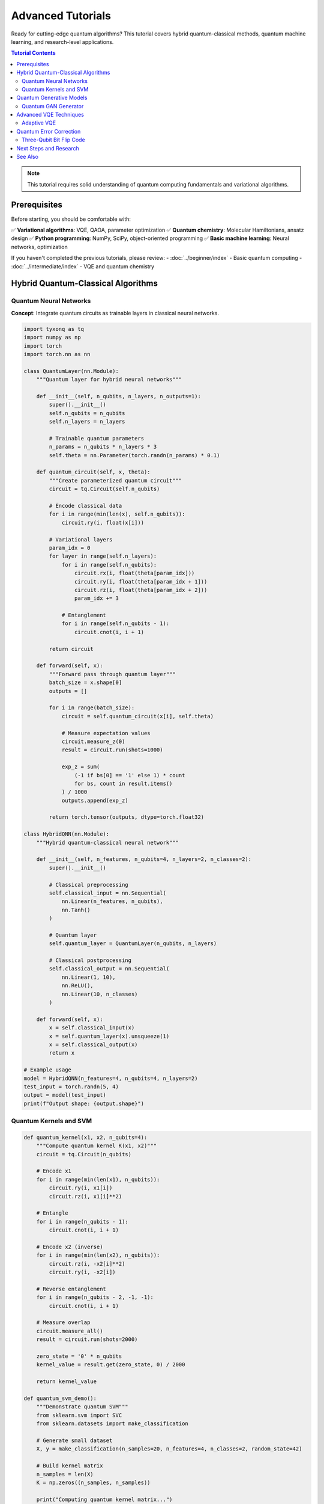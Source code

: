 ==================
Advanced Tutorials
==================

Ready for cutting-edge quantum algorithms? This tutorial covers hybrid quantum-classical methods, quantum machine learning,
and research-level applications.

.. contents:: Tutorial Contents
   :depth: 3
   :local:

.. note::
   This tutorial requires solid understanding of quantum computing fundamentals and variational algorithms.

Prerequisites
=============

Before starting, you should be comfortable with:

✅ **Variational algorithms**: VQE, QAOA, parameter optimization  
✅ **Quantum chemistry**: Molecular Hamiltonians, ansatz design  
✅ **Python programming**: NumPy, SciPy, object-oriented programming  
✅ **Basic machine learning**: Neural networks, optimization  

If you haven't completed the previous tutorials, please review:
- :doc:`../beginner/index` - Basic quantum computing
- :doc:`../intermediate/index` - VQE and quantum chemistry

Hybrid Quantum-Classical Algorithms
===================================

Quantum Neural Networks
-----------------------

**Concept**: Integrate quantum circuits as trainable layers in classical neural networks.

.. code-block:: python

   import tyxonq as tq
   import numpy as np
   import torch
   import torch.nn as nn

   class QuantumLayer(nn.Module):
       """Quantum layer for hybrid neural networks"""
       
       def __init__(self, n_qubits, n_layers, n_outputs=1):
           super().__init__()
           self.n_qubits = n_qubits
           self.n_layers = n_layers
           
           # Trainable quantum parameters
           n_params = n_qubits * n_layers * 3
           self.theta = nn.Parameter(torch.randn(n_params) * 0.1)
       
       def quantum_circuit(self, x, theta):
           """Create parameterized quantum circuit"""
           circuit = tq.Circuit(self.n_qubits)
           
           # Encode classical data
           for i in range(min(len(x), self.n_qubits)):
               circuit.ry(i, float(x[i]))
           
           # Variational layers
           param_idx = 0
           for layer in range(self.n_layers):
               for i in range(self.n_qubits):
                   circuit.rx(i, float(theta[param_idx]))
                   circuit.ry(i, float(theta[param_idx + 1]))
                   circuit.rz(i, float(theta[param_idx + 2]))
                   param_idx += 3
               
               # Entanglement
               for i in range(self.n_qubits - 1):
                   circuit.cnot(i, i + 1)
           
           return circuit
       
       def forward(self, x):
           """Forward pass through quantum layer"""
           batch_size = x.shape[0]
           outputs = []
           
           for i in range(batch_size):
               circuit = self.quantum_circuit(x[i], self.theta)
               
               # Measure expectation values
               circuit.measure_z(0)
               result = circuit.run(shots=1000)
               
               exp_z = sum(
                   (-1 if bs[0] == '1' else 1) * count 
                   for bs, count in result.items()
               ) / 1000
               outputs.append(exp_z)
           
           return torch.tensor(outputs, dtype=torch.float32)

   class HybridQNN(nn.Module):
       """Hybrid quantum-classical neural network"""
       
       def __init__(self, n_features, n_qubits=4, n_layers=2, n_classes=2):
           super().__init__()
           
           # Classical preprocessing
           self.classical_input = nn.Sequential(
               nn.Linear(n_features, n_qubits),
               nn.Tanh()
           )
           
           # Quantum layer
           self.quantum_layer = QuantumLayer(n_qubits, n_layers)
           
           # Classical postprocessing
           self.classical_output = nn.Sequential(
               nn.Linear(1, 10),
               nn.ReLU(),
               nn.Linear(10, n_classes)
           )
       
       def forward(self, x):
           x = self.classical_input(x)
           x = self.quantum_layer(x).unsqueeze(1)
           x = self.classical_output(x)
           return x

   # Example usage
   model = HybridQNN(n_features=4, n_qubits=4, n_layers=2)
   test_input = torch.randn(5, 4)
   output = model(test_input)
   print(f"Output shape: {output.shape}")

Quantum Kernels and SVM
-----------------------

.. code-block:: python

   def quantum_kernel(x1, x2, n_qubits=4):
       """Compute quantum kernel K(x1, x2)"""
       circuit = tq.Circuit(n_qubits)
       
       # Encode x1
       for i in range(min(len(x1), n_qubits)):
           circuit.ry(i, x1[i])
           circuit.rz(i, x1[i]**2)
       
       # Entangle
       for i in range(n_qubits - 1):
           circuit.cnot(i, i + 1)
       
       # Encode x2 (inverse)
       for i in range(min(len(x2), n_qubits)):
           circuit.rz(i, -x2[i]**2)
           circuit.ry(i, -x2[i])
       
       # Reverse entanglement
       for i in range(n_qubits - 2, -1, -1):
           circuit.cnot(i, i + 1)
       
       # Measure overlap
       circuit.measure_all()
       result = circuit.run(shots=2000)
       
       zero_state = '0' * n_qubits
       kernel_value = result.get(zero_state, 0) / 2000
       
       return kernel_value

   def quantum_svm_demo():
       """Demonstrate quantum SVM"""
       from sklearn.svm import SVC
       from sklearn.datasets import make_classification
       
       # Generate small dataset
       X, y = make_classification(n_samples=20, n_features=4, n_classes=2, random_state=42)
       
       # Build kernel matrix
       n_samples = len(X)
       K = np.zeros((n_samples, n_samples))
       
       print("Computing quantum kernel matrix...")
       for i in range(n_samples):
           for j in range(i, n_samples):
               K[i, j] = quantum_kernel(X[i], X[j])
               K[j, i] = K[i, j]
       
       # Train SVM
       svm = SVC(kernel='precomputed')
       svm.fit(K, y)
       
       # Predictions (using same data for demo)
       predictions = svm.predict(K)
       accuracy = np.mean(predictions == y)
       
       print(f"Quantum SVM accuracy: {accuracy:.3f}")
       return accuracy

Quantum Generative Models
=========================

Quantum GAN Generator
---------------------

.. code-block:: python

   class QuantumGenerator:
       """Quantum generator for GAN"""
       
       def __init__(self, n_qubits, n_layers):
           self.n_qubits = n_qubits
           self.n_layers = n_layers
           self.n_params = n_qubits * n_layers * 3
           
           # Initialize parameters
           self.params = np.random.uniform(0, 2*np.pi, self.n_params)
       
       def generate_circuit(self, noise_input):
           """Generate quantum circuit from noise"""
           circuit = tq.Circuit(self.n_qubits)
           
           # Encode noise input
           for i in range(min(len(noise_input), self.n_qubits)):
               circuit.ry(i, noise_input[i])
           
           # Variational layers
           param_idx = 0
           for layer in range(self.n_layers):
               for i in range(self.n_qubits):
                   circuit.rx(i, self.params[param_idx])
                   circuit.ry(i, self.params[param_idx + 1])
                   circuit.rz(i, self.params[param_idx + 2])
                   param_idx += 3
               
               # Entanglement
               for i in range(self.n_qubits - 1):
                   circuit.cnot(i, i + 1)
           
           return circuit
       
       def generate_sample(self, noise_input, shots=1000):
           """Generate sample from quantum circuit"""
           circuit = self.generate_circuit(noise_input)
           circuit.measure_all()
           
           result = circuit.run(shots=shots)
           return result
       
       def update_params(self, gradient, learning_rate=0.01):
           """Update generator parameters"""
           self.params -= learning_rate * gradient

   # Demo quantum generator
   generator = QuantumGenerator(n_qubits=3, n_layers=2)
   
   noise_samples = [
       np.random.uniform(0, 2*np.pi, 3) for _ in range(3)
   ]
   
   print("\nQuantum Generator Samples:")
   for i, noise in enumerate(noise_samples):
       sample = generator.generate_sample(noise, shots=500)
       top_outcomes = dict(list(sample.items())[:3])
       print(f"Sample {i+1}: {top_outcomes}")

Advanced VQE Techniques
=======================

Adaptive VQE
------------

.. code-block:: python

   class AdaptiveVQE:
       """Adaptive Variational Quantum Eigensolver"""
       
       def __init__(self, hamiltonian, n_qubits):
           self.hamiltonian = hamiltonian
           self.n_qubits = n_qubits
           self.operators = []
           self.params = []
           
       def _generate_operator_pool(self):
           """Generate pool of possible operators"""
           pool = []
           
           # Single excitations
           for i in range(self.n_qubits):
               for j in range(i+1, self.n_qubits):
                   pool.append(('single', i, j))
           
           return pool
       
       def _compute_energy(self, circuit):
           """Compute energy expectation value"""
           total_energy = 0.0
           
           for coeff, pauli_ops in self.hamiltonian:
               meas_circuit = circuit.copy()
               
               # Apply basis rotations
               for pauli, qubit in pauli_ops:
                   if pauli == 'X':
                       meas_circuit.h(qubit)
                   elif pauli == 'Y':
                       meas_circuit.sdg(qubit)
                       meas_circuit.h(qubit)
               
               meas_circuit.measure_all()
               result = meas_circuit.run(shots=1000)
               
               # Compute expectation
               expectation = 0.0
               for bitstring, count in result.items():
                   parity = 1
                   for pauli, qubit in pauli_ops:
                       if bitstring[qubit] == '1':
                           parity *= -1
                   expectation += parity * count
               
               expectation /= 1000
               total_energy += coeff * expectation
           
           return total_energy
       
       def run_adaptive_cycle(self):
           """Run one cycle of adaptive VQE"""
           # This is a simplified version
           # Real implementation would compute gradients for operator pool
           
           print("Adaptive VQE cycle (simplified demo)")
           
           # Add a simple operator
           if len(self.operators) < 2:
               self.operators.append(('single', 0, 1))
               self.params.append(0.1)
               return True
           
           return False

Quantum Error Correction
========================

Three-Qubit Bit Flip Code
-------------------------

.. code-block:: python

   def three_qubit_bit_flip_code():
       """Implement 3-qubit bit flip error correction"""
       circuit = tq.Circuit(5)  # 3 data + 2 ancilla
       
       # Encode logical |0⟩ -> |000⟩
       # For logical |1⟩, apply X to all three qubits
       
       # Encoding (example: encode |1⟩)
       circuit.x(0)  # Logical |1⟩
       circuit.cnot(0, 1)
       circuit.cnot(0, 2)
       
       # Simulate error on qubit 1
       circuit.x(1)  # Bit flip error
       
       # Error detection using ancilla qubits
       circuit.cnot(0, 3)  # First parity check
       circuit.cnot(1, 3)
       
       circuit.cnot(1, 4)  # Second parity check
       circuit.cnot(2, 4)
       
       # Measure ancilla
       circuit.measure_z(3)
       circuit.measure_z(4)
       
       result = circuit.run(shots=1000)
       
       print("Error detection results:")
       for syndrome, count in result.items():
           ancilla_0 = syndrome[3]
           ancilla_1 = syndrome[4]
           
           if count > 50:  # Show significant results
               print(f"Syndrome {ancilla_0}{ancilla_1}: {count} times")
               
               # Decode syndrome
               if ancilla_0 == '0' and ancilla_1 == '0':
                   print("  -> No error detected")
               elif ancilla_0 == '1' and ancilla_1 == '0':
                   print("  -> Error on qubit 0")
               elif ancilla_0 == '1' and ancilla_1 == '1':
                   print("  -> Error on qubit 1")
               elif ancilla_0 == '0' and ancilla_1 == '1':
                   print("  -> Error on qubit 2")
       
       return result

   # Run error correction demo
   print("\n3-Qubit Bit Flip Code Demo:")
   three_qubit_bit_flip_code()

Next Steps and Research
=======================

Congratulations! You've mastered advanced quantum computing. Here are research directions:

**Quantum Machine Learning**:
- Variational quantum classifiers
- Quantum convolutional neural networks  
- Quantum autoencoders
- Quantum reinforcement learning

**Hybrid Algorithms**:
- Quantum-enhanced optimization
- Variational quantum simulation
- Quantum approximate optimization
- Quantum neural networks

**Experimental Quantum Computing**:
- Noise characterization
- Hardware-specific optimization  
- Error correction protocols
- Quantum advantage demonstrations

See Also
========

- :doc:`../../examples/advanced_examples` - Advanced code examples
- :doc:`../../user_guide/advanced/index` - Advanced features guide
- :doc:`../../api/core/index` - Complete API reference
- :doc:`../../developer_guide/index` - Contributing to TyxonQ

**External Resources**:
- `Quantum Machine Learning <https://www.nature.com/articles/nature23474>`_ - Nature review
- `Variational Quantum Algorithms <https://arxiv.org/abs/2012.09265>`_ - Comprehensive review
- `NISQ Algorithms <https://arxiv.org/abs/1801.00862>`_ - Near-term quantum computing

---

**Happy quantum research!** 🚀🔬✨
